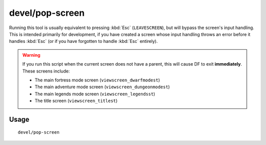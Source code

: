 devel/pop-screen
================

.. dfhack-tool::
    :summary: Forcibly closes the current screen.
    :tags: dev interface

Running this tool is usually equivalent to pressing :kbd:`Esc`
(``LEAVESCREEN``), but will bypass the screen's input handling. This is intended
primarily for development, if you have created a screen whose input handling
throws an error before it handles :kbd:`Esc` (or if you have forgotten to
handle :kbd:`Esc` entirely).

.. warning::

    If you run this script when the current screen does not have a parent,
    this will cause DF to exit **immediately**. These screens include:

    * The main fortress mode screen (``viewscreen_dwarfmodest``)
    * The main adventure mode screen (``viewscreen_dungeonmodest``)
    * The main legends mode screen (``viewscreen_legendsst``)
    * The title screen (``viewscreen_titlest``)

Usage
-----

::

    devel/pop-screen

